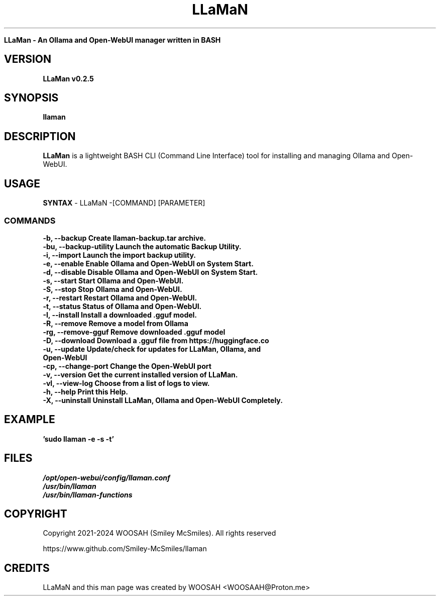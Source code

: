 ." Process this file with
." groff -man -Tascii llaman.1
."
.TH LLaMaN

.Sh NAME
.B LLaMan - An Ollama and Open-WebUI manager written in BASH

.SH VERSION
.B LLaMan v0.2.5

.SH SYNOPSIS
.B llaman

.SH DESCRIPTION
.B LLaMan
is a lightweight BASH CLI (Command Line Interface) tool for installing and managing Ollama and Open-WebUI.

.SH USAGE
.B SYNTAX
- LLaMaN -[COMMAND] [PARAMETER]
.TP
.SS COMMANDS
.TP
.B -b,    --backup               Create llaman-backup.tar archive.
.TP
.B -bu,   --backup-utility       Launch the automatic Backup Utility.
.TP
.B -i,    --import               Launch the import backup utility.
.TP
.B -e,    --enable               Enable Ollama and Open-WebUI on System Start.
.TP
.B -d,    --disable              Disable Ollama and Open-WebUI on System Start.
.TP
.B -s,    --start                Start Ollama and Open-WebUI.
.TP
.B -S,    --stop                 Stop Ollama and Open-WebUI.
.TP
.B -r,    --restart              Restart Ollama and Open-WebUI.
.TP
.B -t,    --status               Status of Ollama and Open-WebUI.
.TP
.B -I,    --install              Install a downloaded .gguf model.
.TP
.B -R,    --remove               Remove a model from Ollama
.TP
.B -rg,   --remove-gguf          Remove downloaded .gguf model
.TP
.B -D,    --download             Download a .gguf file from https://huggingface.co
.TP
.B -u,    --update               Update/check for updates for LLaMan, Ollama, and Open-WebUI
.TP
.B -cp,   --change-port          Change the Open-WebUI port
.TP
.B -v,    --version              Get the current installed version of LLaMan.
.TP
.B -vl,   --view-log             Choose from a list of logs to view.
.TP
.B -h,    --help                 Print this Help.
.TP
.B -X,    --uninstall            Uninstall LLaMan, Ollama and Open-WebUI Completely.

.SH EXAMPLE
.TP
.B 'sudo llaman -e -s -t'

.SH FILES
.TP
.I
/opt/open-webui/config/llaman.conf
.TP
.I
/usr/bin/llaman
.TP
.I
/usr/bin/llaman-functions

.SH COPYRIGHT
.PP
Copyright 2021-2024 WOOSAH (Smiley McSmiles). All rights reserved
.PP
https://www.github.com/Smiley-McSmiles/llaman

.SH CREDITS
.PP
LLaMaN and this man page was created by WOOSAH <WOOSAAH@Proton.me>

